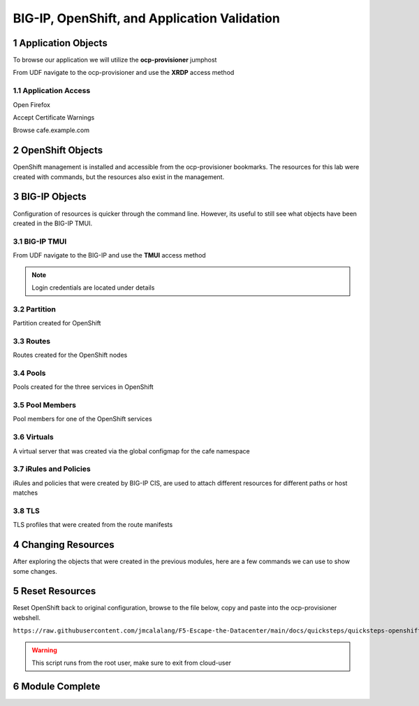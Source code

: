 BIG-IP, OpenShift, and Application Validation
=============================================

Application Objects
-------------------

To browse our application we will utilize the **ocp-provisioner** jumphost

From UDF navigate to the ocp-provisioner and use the **XRDP** access method

|image01|

Application Access
^^^^^^^^^^^^^^^^^^

Open Firefox 

|image02|

Accept Certificate Warnings

|image03|

Browse cafe.example.com

|image04|

OpenShift Objects
-----------------

OpenShift management is installed and accessible from the ocp-provisioner bookmarks. The resources for this lab were created with commands, but the resources also exist in the management.

|image05|


BIG-IP Objects
--------------

Configuration of resources is quicker through the command line. However, its useful to still see what objects have been created in the BIG-IP TMUI. 

BIG-IP TMUI
^^^^^^^^^^^

From UDF navigate to the BIG-IP and use the **TMUI** access method

.. note:: Login credentials are located under details

Partition
^^^^^^^^^

Partition created for OpenShift

|image06|

Routes
^^^^^^

Routes created for the OpenShift nodes

|image07|

Pools
^^^^^

Pools created for the three services in OpenShift

|image08|

Pool Members
^^^^^^^^^^^^

Pool members for one of the OpenShift services

|image09|

Virtuals
^^^^^^^^

A virtual server that was created via the global configmap for the cafe namespace

|image10|

iRules and Policies
^^^^^^^^^^^^^^^^^^^

iRules and policies that were created by BIG-IP CIS, are used to attach different resources for different paths or host matches 

|image11|

TLS
^^^

TLS profiles that were created from the route manifests 

|image12|

Changing Resources
------------------

After exploring the objects that were created in the previous modules, here are a few commands we can use to show some changes.

.. code-block:: bash
  :emphasize-lines: 2,5,8,11,14

  # Scale deployment coffee, how fast are pools updated?
  oc scale --replicas=7 deployment coffee -n cafe
  
  # Scale deployment mocha, how fast are pools updated?
  oc scale --replicas=14 deployment mocha -n cafe
  
  # Scale deployment tea, how fast are pools updated?
  oc scale --replicas=21 deployment tea -n cafe
  
  # Delete route, what changes?
  oc delete route deployment cafe-coffee-edge -n cafe
  
  # Delete a service, what changes?
  oc delete service mocha-svc -n cafe

Reset Resources
---------------

Reset OpenShift back to original configuration, browse to the file below, copy and paste into the ocp-provisioner webshell.

``https://raw.githubusercontent.com/jmcalalang/F5-Escape-the-Datacenter/main/docs/quicksteps/quicksteps-openshift.code``

.. warning:: This script runs from the root user, make sure to exit from cloud-user

Module Complete
---------------

.. sectnum::

.. |image01| image:: images/image01.png
  :width: 50%
  :align: middle

.. |image02| image:: images/image02.png
  :width: 75%
  :align: middle

.. |image03| image:: images/image03.png
  :width: 75%
  :align: middle

.. |image04| image:: images/image04.png
  :width: 75%
  :align: middle

.. |image05| image:: images/image05.png
  :width: 75%
  :align: middle

.. |image06| image:: images/image06.png
  :width: 75%
  :align: middle

.. |image07| image:: images/image07.png
  :width: 75%
  :align: middle

.. |image08| image:: images/image08.png
  :width: 75%
  :align: middle

.. |image09| image:: images/image09.png
  :width: 75%
  :align: middle

.. |image10| image:: images/image10.png
  :width: 75%
  :align: middle

.. |image11| image:: images/image11.png
  :width: 75%
  :align: middle

.. |image12| image:: images/image12.png
  :width: 75%
  :align: middle